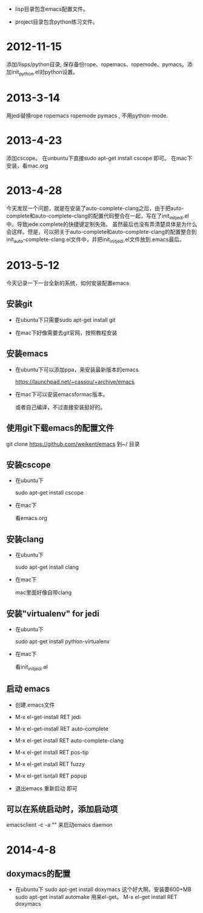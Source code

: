 - lisp目录包含emacs配置文件。

- project目录包含python练习文件。


* 2012-11-15 
 添加/lisps/python目录, 保存备份rope、ropemacs、ropemode、pymacs。添加init_python.el对python设置。


* 2013-3-14
用jedi替换rope ropemacs ropemode pymacs , 不用python-mode.


* 2013-4-23
添加cscope。 在unbuntu下直接sudo apt-get install cscope 即可。
在mac下安装，看mac.org

* 2013-4-28
今天发现一个问题，就是在安装了auto-complete-clang之后，由于把auto-complete和auto-complete-clang的配置代码整合在一起，写在了init_initjedi.el中。导致jede:complete的快捷键定制失效。
虽然最后也没有弄清楚具体是为什么会这样。但是，可以把关于auto-complete和auto-complete-clang的配置整合到init_auto-complete-clang.el文件中，并把init_initjedi.el文件放到.emacs最后。



* 2013-5-12
今天记录一下一台全新的系统，如何安装配置emacs

** 安装git

   - 在ubuntu下只需要sudo apt-get install git

   - 在mac下好像需要去git官网，按照教程安装

** 安装emacs

   - 在ubuntu下可以添加ppa，来安装最新版本的emacs

	https://launchpad.net/~cassou/+archive/emacs

   - 在mac下可以安装emacsformac版本。

       或者自己编译，不过直接安装挺好的。

** 使用git下载emacs的配置文件

   git clone https://github.com/weikent/emacs 到~/ 目录

** 安装cscope

   - 在ubuntu下

       sudo apt-get install cscope

   - 在mac下

       看emacs.org

** 安装clang

   - 在ubuntu下

       sudo apt-get install clang

   - 在mac下
   
       mac里面好像自带clang
	   
** 安装"virtualenv" for jedi

   - 在ubuntu下
   
       sudo apt-get install python-virtualenv
	   
   - 在mac下
   
       看init_initjedi.el
	   
** 启动 emacs

   - 创建.emacs文件
   
   - M-x el-get-install RET jedi
   
   - M-x el-get-install RET auto-complete
   
   - M-x el-get install RET auto-complete-clang
   
   - M-x el-get install RET pos-tip
   
   - M-x el-get install RET fuzzy
   
   - M-x el-get isntall RET popup
   
   - 退出emacs 重新启动 即可
   
** 可以在系统启动时，添加启动项

   emacsclient -c -a "" 来启动emacs daemon

* 2014-4-8
** doxymacs的配置

    - 在ubuntu下
        sudo apt-get install doxymacs     这个好大啊。安装要600+MB
        sudo apt-get install automake     用来el-get。
        M-x el-get install RET doxymacs
